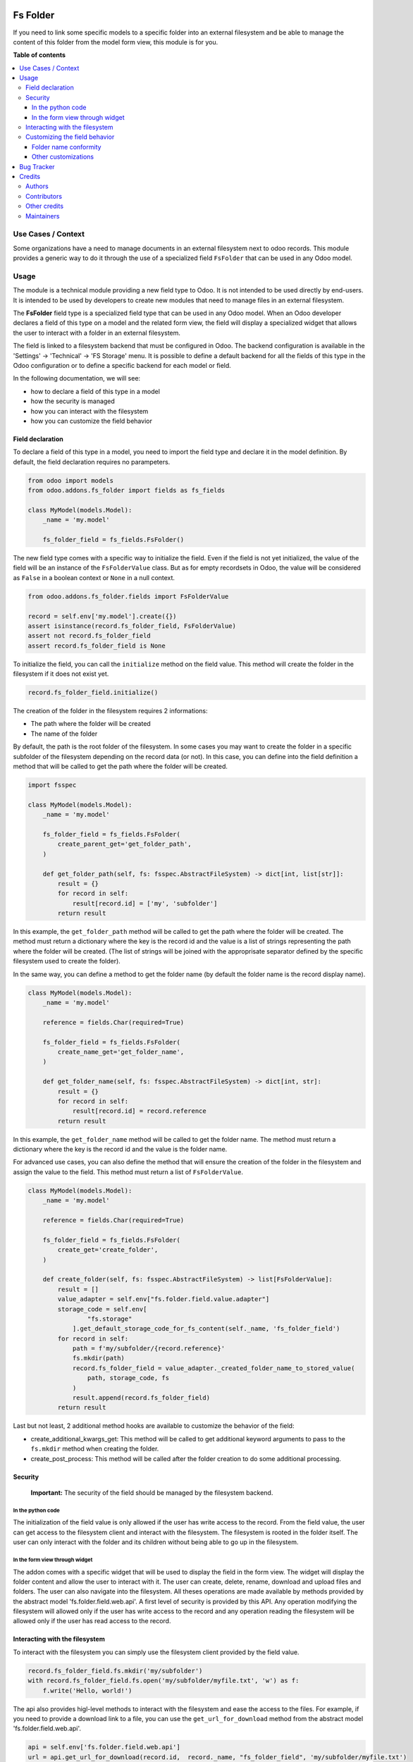 .. image:: https://odoo-community.org/readme-banner-image
   :target: https://odoo-community.org/get-involved?utm_source=readme
   :alt: Odoo Community Association

=========
Fs Folder
=========

.. 
   !!!!!!!!!!!!!!!!!!!!!!!!!!!!!!!!!!!!!!!!!!!!!!!!!!!!
   !! This file is generated by oca-gen-addon-readme !!
   !! changes will be overwritten.                   !!
   !!!!!!!!!!!!!!!!!!!!!!!!!!!!!!!!!!!!!!!!!!!!!!!!!!!!
   !! source digest: sha256:c4cce3679f458dfca0f84f2626680d41bd9ae5049b0fde289ecb07ee4359a869
   !!!!!!!!!!!!!!!!!!!!!!!!!!!!!!!!!!!!!!!!!!!!!!!!!!!!

.. |badge1| image:: https://img.shields.io/badge/maturity-Beta-yellow.png
    :target: https://odoo-community.org/page/development-status
    :alt: Beta
.. |badge2| image:: https://img.shields.io/badge/license-LGPL--3-blue.png
    :target: http://www.gnu.org/licenses/lgpl-3.0-standalone.html
    :alt: License: LGPL-3
.. |badge3| image:: https://img.shields.io/badge/github-OCA%2Fstorage-lightgray.png?logo=github
    :target: https://github.com/OCA/storage/tree/18.0/fs_folder
    :alt: OCA/storage
.. |badge4| image:: https://img.shields.io/badge/weblate-Translate%20me-F47D42.png
    :target: https://translation.odoo-community.org/projects/storage-18-0/storage-18-0-fs_folder
    :alt: Translate me on Weblate
.. |badge5| image:: https://img.shields.io/badge/runboat-Try%20me-875A7B.png
    :target: https://runboat.odoo-community.org/builds?repo=OCA/storage&target_branch=18.0
    :alt: Try me on Runboat

|badge1| |badge2| |badge3| |badge4| |badge5|

If you need to link some specific models to a specific folder into an
external filesystem and be able to manage the content of this folder
from the model form view, this module is for you.

**Table of contents**

.. contents::
   :local:

Use Cases / Context
===================

Some organizations have a need to manage documents in an external
filesystem next to odoo records. This module provides a generic way to
do it through the use of a specialized field ``FsFolder`` that can be
used in any Odoo model.

Usage
=====

The module is a technical module providing a new field type to Odoo. It
is not intended to be used directly by end-users. It is intended to be
used by developers to create new modules that need to manage files in an
external filesystem.

The **FsFolder** field type is a specialized field type that can be used
in any Odoo model. When an Odoo developer declares a field of this type
on a model and the related form view, the field will display a
specialized widget that allows the user to interact with a folder in an
external filesystem.

The field is linked to a filesystem backend that must be configured in
Odoo. The backend configuration is available in the 'Settings' ->
'Technical' -> 'FS Storage' menu. It is possible to define a default
backend for all the fields of this type in the Odoo configuration or to
define a specific backend for each model or field.

In the following documentation, we will see:

- how to declare a field of this type in a model
- how the security is managed
- how you can interact with the filesystem
- how you can customize the field behavior

Field declaration
-----------------

To declare a field of this type in a model, you need to import the field
type and declare it in the model definition. By default, the field
declaration requires no parampeters.

.. code:: python

   from odoo import models
   from odoo.addons.fs_folder import fields as fs_fields

   class MyModel(models.Model):
       _name = 'my.model'

       fs_folder_field = fs_fields.FsFolder()

The new field type comes with a specific way to initialize the field.
Even if the field is not yet initialized, the value of the field will be
an instance of the ``FsFolderValue`` class. But as for empty recordsets
in Odoo, the value will be considered as ``False`` in a boolean context
or ``None`` in a null context.

.. code:: python


   from odoo.addons.fs_folder.fields import FsFolderValue

   record = self.env['my.model'].create({})
   assert isinstance(record.fs_folder_field, FsFolderValue)
   assert not record.fs_folder_field
   assert record.fs_folder_field is None

To initialize the field, you can call the ``initialize`` method on the
field value. This method will create the folder in the filesystem if it
does not exist yet.

.. code:: python


   record.fs_folder_field.initialize()

The creation of the folder in the filesystem requires 2 informations:

- The path where the folder will be created
- The name of the folder

By default, the path is the root folder of the filesystem. In some cases
you may want to create the folder in a specific subfolder of the
filesystem depending on the record data (or not). In this case, you can
define into the field definition a method that will be called to get the
path where the folder will be created.

.. code:: python

   import fsspec

   class MyModel(models.Model):
       _name = 'my.model'

       fs_folder_field = fs_fields.FsFolder(
           create_parent_get='get_folder_path',
       )

       def get_folder_path(self, fs: fsspec.AbstractFileSystem) -> dict[int, list[str]]:
           result = {}
           for record in self:
               result[record.id] = ['my', 'subfolder']
           return result

In this example, the ``get_folder_path`` method will be called to get
the path where the folder will be created. The method must return a
dictionary where the key is the record id and the value is a list of
strings representing the path where the folder will be created. (The
list of strings will be joined with the approprisate separator defined
by the specific filesystem used to create the folder).

In the same way, you can define a method to get the folder name (by
default the folder name is the record display name).

.. code:: python


   class MyModel(models.Model):
       _name = 'my.model'

       reference = fields.Char(required=True)

       fs_folder_field = fs_fields.FsFolder(
           create_name_get='get_folder_name',
       )

       def get_folder_name(self, fs: fsspec.AbstractFileSystem) -> dict[int, str]:
           result = {}
           for record in self:
               result[record.id] = record.reference
           return result

In this example, the ``get_folder_name`` method will be called to get
the folder name. The method must return a dictionary where the key is
the record id and the value is the folder name.

For advanced use cases, you can also define the method that will ensure
the creation of the folder in the filesystem and assign the value to the
field. This method must return a list of ``FsFolderValue``.

.. code:: python


   class MyModel(models.Model):
       _name = 'my.model'

       reference = fields.Char(required=True)

       fs_folder_field = fs_fields.FsFolder(
           create_get='create_folder',
       )

       def create_folder(self, fs: fsspec.AbstractFileSystem) -> list[FsFolderValue]:
           result = []
           value_adapter = self.env["fs.folder.field.value.adapter"]
           storage_code = self.env[
                   "fs.storage"
               ].get_default_storage_code_for_fs_content(self._name, 'fs_folder_field')
           for record in self:
               path = f'my/subfolder/{record.reference}'
               fs.mkdir(path)
               record.fs_folder_field = value_adapter._created_folder_name_to_stored_value(
                   path, storage_code, fs
               )
               result.append(record.fs_folder_field)
           return result

Last but not least, 2 additional method hooks are available to customize
the behavior of the field:

- create_additional_kwargs_get: This method will be called to get
  additional keyword arguments to pass to the ``fs.mkdir`` method when
  creating the folder.
- create_post_process: This method will be called after the folder
  creation to do some additional processing.

Security
--------

   **Important:** The security of the field should be managed by the
   filesystem backend.

In the python code
~~~~~~~~~~~~~~~~~~

The initialization of the field value is only allowed if the user has
write access to the record. From the field value, the user can get
access to the filesystem client and interact with the filesystem. The
filesystem is rooted in the folder itself. The user can only interact
with the folder and its children without being able to go up in the
filesystem.

In the form view through widget
~~~~~~~~~~~~~~~~~~~~~~~~~~~~~~~

The addon comes with a specific widget that will be used to display the
field in the form view. The widget will display the folder content and
allow the user to interact with it. The user can create, delete, rename,
download and upload files and folders. The user can also navigate into
the filesystem. All theses operations are made available by methods
provided by the abstract model 'fs.folder.field.web.api'. A first level
of security is provided by this API. Any operation modifying the
filesystem will allowed only if the user has write access to the record
and any operation reading the filesystem will be allowed only if the
user has read access to the record.

Interacting with the filesystem
-------------------------------

To interact with the filesystem you can simply use the filesystem client
provided by the field value.

.. code:: python


   record.fs_folder_field.fs.mkdir('my/subfolder')
   with record.fs_folder_field.fs.open('my/subfolder/myfile.txt', 'w') as f:
       f.write('Hello, world!')

The api also provides higl-level methods to interact with the filesystem
and ease the access to the files. For example, if you need to provide a
download link to a file, you can use the ``get_url_for_download`` method
from the abstract model 'fs.folder.field.web.api'.

.. code:: python

   api = self.env['fs.folder.field.web.api']
   url = api.get_url_for_download(record.id,  record._name, "fs_folder_field", 'my/subfolder/myfile.txt')

Customizing the field behavior
------------------------------

As specified above, you can define some methods to customize the field
behavior. During the process of creating a directory in a filesystem, 1
additional mechanism comes into play to guarantee the conformity of the
directory created.

Folder name conformity
~~~~~~~~~~~~~~~~~~~~~~

When it comes to creating a folder in the filesystem, we must prevent
the use of special characters that could cause problems. This is done by
default by the field when creating the folder by replacing the
characters that are not allowed by the filesystem by an underscore. You
can control this behavior on the 'fs.storage' form view. A field is
available to disable this behavior and another one to define the
character to use as a replacement. If the behavior is disabled, the
field will raise an error if the folder name is not conform. (This
applies to the full path of the folder).

Other customizations
~~~~~~~~~~~~~~~~~~~~

In addition you can:

- override the adapter that will be used to convert the field value to a
  stored value and vice versa. The adapter is a model that must extend
  the 'fs.folder.field.value.adapter' abstract model.
- extend/override the api model used by the widget to interact with the
  filesystem. The api model must extend the 'fs.folder.field.web.api'
  abstract model.
- extend/override the widget itself

Bug Tracker
===========

Bugs are tracked on `GitHub Issues <https://github.com/OCA/storage/issues>`_.
In case of trouble, please check there if your issue has already been reported.
If you spotted it first, help us to smash it by providing a detailed and welcomed
`feedback <https://github.com/OCA/storage/issues/new?body=module:%20fs_folder%0Aversion:%2018.0%0A%0A**Steps%20to%20reproduce**%0A-%20...%0A%0A**Current%20behavior**%0A%0A**Expected%20behavior**>`_.

Do not contact contributors directly about support or help with technical issues.

Credits
=======

Authors
-------

* ACSONE SA/NV

Contributors
------------

- Laurent Mignon laurent.mignon@acsone.eu
- Enric Tobella Alomar enric.tobella@dixmit.com

Other credits
-------------

The development of this module has been financially supported by:

- ACSONE SA/NV
- BRUGEL (Brussels Regional Public Service for Energy)

Maintainers
-----------

This module is maintained by the OCA.

.. image:: https://odoo-community.org/logo.png
   :alt: Odoo Community Association
   :target: https://odoo-community.org

OCA, or the Odoo Community Association, is a nonprofit organization whose
mission is to support the collaborative development of Odoo features and
promote its widespread use.

.. |maintainer-lmignon| image:: https://github.com/lmignon.png?size=40px
    :target: https://github.com/lmignon
    :alt: lmignon

Current `maintainer <https://odoo-community.org/page/maintainer-role>`__:

|maintainer-lmignon| 

This module is part of the `OCA/storage <https://github.com/OCA/storage/tree/18.0/fs_folder>`_ project on GitHub.

You are welcome to contribute. To learn how please visit https://odoo-community.org/page/Contribute.
